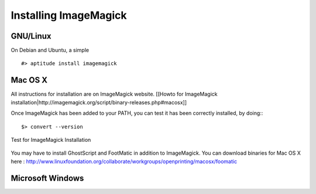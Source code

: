 ================================================================================
Installing ImageMagick
================================================================================

GNU/Linux
--------------------------------------------------------------------------------

On Debian and Ubuntu, a simple ::

    #> aptitude install imagemagick

Mac OS X
--------------------------------------------------------------------------------
All instructions for installation are on ImageMagick website. [[Howto for
ImageMagick
installation|http://imagemagick.org/script/binary-releases.php#macosx]]

Once ImageMagick has been added to your PATH, you can test it has been
correctly installed, by doing:::

    $> convert --version

.. figure:: images/Installation_MacOsX-ImageMagick_test.png
   :scale: 100%
   :align: center
   :alt: ImageMagick

   Test for ImageMagick Installation

You may have to install GhostScript and FootMatic in addition to ImageMagick.
You can download binaries for Mac OS X here :
http://www.linuxfoundation.org/collaborate/workgroups/openprinting/macosx/foomatic


Microsoft Windows
--------------------------------------------------------------------------------

.. TODO: Add ImageMagick installation on Windows
